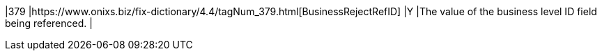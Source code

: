 |379
|https://www.onixs.biz/fix-dictionary/4.4/tagNum_379.html[BusinessRejectRefID]
|Y
|The value of the business level ID field being referenced.
|
